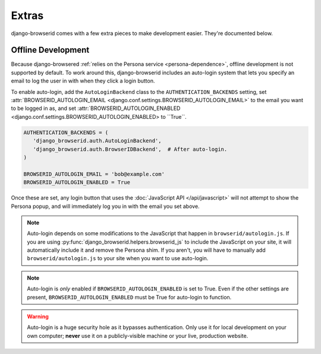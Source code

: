 Extras
======
django-browserid comes with a few extra pieces to make development easier.
They're documented below.


.. _offline-development:

Offline Development
-------------------
Because django-browsered :ref:`relies on the Persona service
<persona-dependence>`, offline development is not supported by default.
To work around this, django-browserid includes an auto-login system that lets
you specify an email to log the user in with when they click a login button.

To enable auto-login, add the ``AutoLoginBackend`` class to the
``AUTHENTICATION_BACKENDS`` setting, set :attr:`BROWSERID_AUTOLOGIN_EMAIL
<django.conf.settings.BROWSERID_AUTOLOGIN_EMAIL>` to the email you want to be
logged in as, and set :attr:`BROWSERID_AUTOLOGIN_ENABLED
<django.conf.settings.BROWSERID_AUTOLOGIN_ENABLED> to ``True``.

.. code-block:: python

    AUTHENTICATION_BACKENDS = (
       'django_browserid.auth.AutoLoginBackend',
       'django_browserid.auth.BrowserIDBackend',  # After auto-login.
    )

    BROWSERID_AUTOLOGIN_EMAIL = 'bob@example.com'
    BROWSERID_AUTOLOGIN_ENABLED = True

Once these are set, any login button that uses the :doc:`JavaScript API
</api/javascript>` will not attempt to show the Persona popup, and will
immediately log you in with the email you set above.

.. note:: Auto-login depends on some modifications to the JavaScript that
          happen in ``browserid/autologin.js``. If you are using
          :py:func:`django_browserid.helpers.browserid_js` to include the
          JavaScript on your site, it will automatically include it and remove
          the Persona shim. If you aren't, you will have to manually add
          ``browserid/autologin.js`` to your site when you want to use
          auto-login.

.. note:: Auto-login is *only* enabled if ``BROWSERID_AUTOLOGIN_ENABLED`` is
          set to True. Even if the other settings are present,
          ``BROWSERID_AUTOLOGIN_ENABLED`` must be True for auto-login to
          function.

.. warning:: Auto-login is a huge security hole as it bypasses authentication.
             Only use it for local development on your own computer; **never**
             use it on a publicly-visible machine or your live, production
             website.
